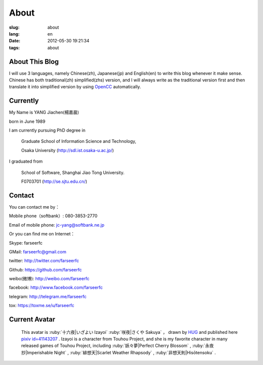About
=======================================

:slug: about
:lang: en
:date: 2012-05-30 19:21:34
:tags: about


About This Blog
-----------------------------------------------------------------------
I will use 3 languages, namely Chinese(zh), Japanese(jp) and English(en)
to write this blog whenever it make sense. Chinese has both traditional(zh)
simplified(zhs) version, and I will always write as the traditional
version first and then translate it into simplified version by using
OpenCC_ automatically.

.. _OpenCC : http://opencc.org/

Currently
------------------------------------------

My Name is YANG Jiachen(楊嘉晨)

born in June 1989

I am currently pursuing PhD degree in

        Graduate School of Information Science and Technology,

        Osaka University (http://sdl.ist.osaka-u.ac.jp/)

I graduated from

        School of Software, Shanghai Jiao Tong University.

        F0703701 (http://se.sjtu.edu.cn/)

Contact
------------------------------------------

You can contact me by：

Mobile phone（softbank）: 080-3853-2770

Email of mobile phone: jc-yang@softbank.ne.jp


Or you can find me on Internet：

Skype: farseerfc

GMail: farseerfc@gmail.com

twitter: http://twitter.com/farseerfc

Github: https://github.com/farseerfc

weibo(微博): http://weibo.com/farseerfc

facebook: http://www.facebook.com/farseerfc

telegram: http://telegram.me/farseerfc

tox: https://toxme.se/u/farseerfc

Current Avatar
------------------------------------------

.. figure:: /images/sakuya.jpg
	:alt: My avatar is Izayoi Sakuya

	This avatar is :ruby:`十六夜|いざよい Izayoi` :ruby:`咲夜|さくや Sakuya` ， drawn by `HUG <http://weibo.com/PetroleummonsterHUG>`_ and published here
	`pixiv id=41143207 <http://www.pixiv.net/member_illust.php?mode=medium&illust_id=41143207>`_ .
	Izayoi is a character from Touhou Project, and she is my favorite character in many released games
	of Touhou Project, including :ruby:`妖々夢|Perfect Cherry Blossom` , :ruby:`永夜抄|Imperishable Night` ,
	:ruby:`緋想天|Scarlet Weather Rhapsody` , :ruby:`非想天則|Hisōtensoku` .
